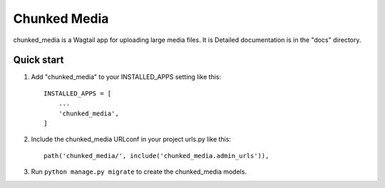 Chunked Media
=====

chunked_media is a Wagtail app for uploading large media files. It is
Detailed documentation is in the "docs" directory.

Quick start
-----------

1. Add "chunked_media" to your INSTALLED_APPS setting like this::

    INSTALLED_APPS = [
        ...
        'chunked_media',
    ]

2. Include the chunked_media URLconf in your project urls.py like this::

    path('chunked_media/', include('chunked_media.admin_urls')),

3. Run ``python manage.py migrate`` to create the chunked_media models.
